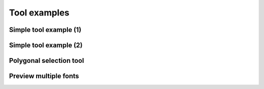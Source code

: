 Tool examples
=============

Simple tool example (1)
^^^^^^^^^^^^^^^^^^^^^^^

.. showcode:: roboFontExamples/tools/simpleTool.py

Simple tool example (2)
^^^^^^^^^^^^^^^^^^^^^^^^

.. showcode:: roboFontExamples/tools/simpleToolPrint.py

Polygonal selection tool
^^^^^^^^^^^^^^^^^^^^^^^^

.. showcode:: roboFontExamples/tools/polygonSelectionTool.py

Preview multiple fonts
^^^^^^^^^^^^^^^^^^^^^^

.. showcode:: roboFontExamples/tools/multiFontPreview.py
